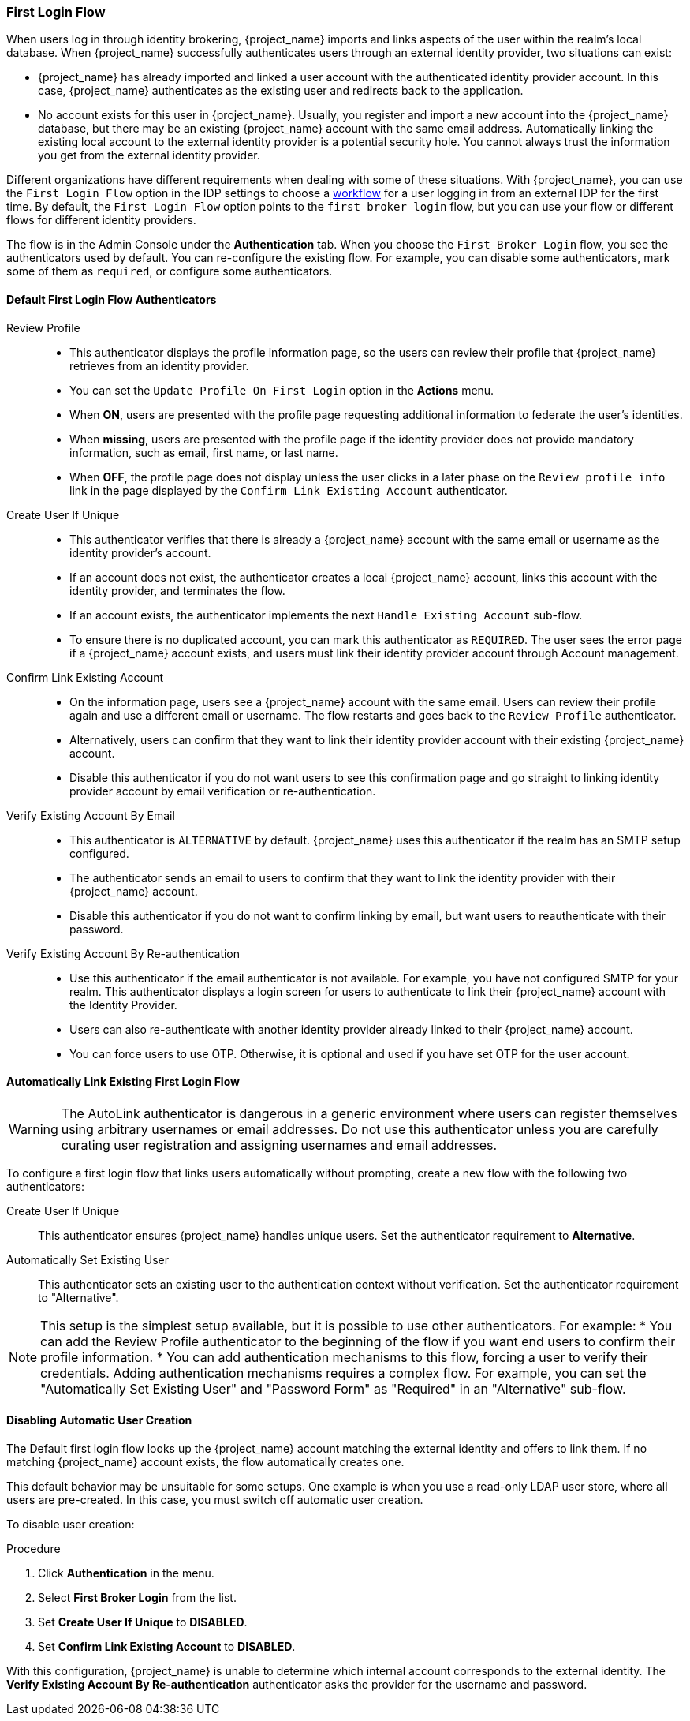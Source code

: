 
[[_identity_broker_first_login]]

=== First Login Flow

When users log in through identity brokering, {project_name} imports and links aspects of the user within the realm's local database. When {project_name} successfully authenticates users through an external identity provider, two situations can exist:

* {project_name} has already imported and linked a user account with the authenticated identity provider account. In this case, {project_name} authenticates as the existing user and redirects back to the application.
* No account exists for this user in {project_name}. Usually, you register and import a new account into the {project_name} database, but there may be an existing {project_name} account with the same email address. Automatically linking the existing local account to the external identity provider is a potential security hole. You cannot always trust the information you get from the external identity provider.

Different organizations have different requirements when dealing with some of these situations. With {project_name}, you can use the `First Login Flow` option in the IDP settings to choose a <<_authentication-flows, workflow>> for a user logging in from an external IDP for the first time. By default, the `First Login Flow` option points to the `first broker login` flow, but you can use your flow or different flows for different identity providers.

The flow is in the Admin Console under the *Authentication* tab. When you choose the `First Broker Login` flow, you see the authenticators used by default. You can re-configure the existing flow. For example, you can disable some authenticators, mark some of them as `required`, or configure some authenticators.

ifeval::[{project_community}==true]
You can also create a new authentication flow, write your own Authenticator implementations, and use it in your flow. See link:{developerguide_link}[{developerguide_name}] for more information.
endif::[]

==== Default First Login Flow Authenticators

Review Profile::
* This authenticator displays the profile information page, so the users can review their profile that {project_name} retrieves from an identity provider.
* You can set the `Update Profile On First Login` option in the *Actions* menu.
* When *ON*, users are presented with the profile page requesting additional information to federate the user's identities.
* When *missing*, users are presented with the profile page if the identity provider does not provide mandatory information, such as email, first name, or last name.
* When *OFF*, the profile page does not display unless the user clicks in a later phase on the `Review profile info` link in the page displayed by the `Confirm Link Existing Account` authenticator.

Create User If Unique::
* This authenticator verifies that there is already a {project_name} account with the same email or username as the identity provider's account.
* If an account does not exist, the authenticator creates a local {project_name} account, links this account with the identity provider, and terminates the flow. 
* If an account exists, the authenticator implements the next `Handle Existing Account` sub-flow.
* To ensure there is no duplicated account, you can mark this authenticator as `REQUIRED`. The user sees the error page if a {project_name} account exists, and users must link their identity provider account through Account management.

Confirm Link Existing Account::
* On the information page, users see a {project_name} account with the same email. Users can review their profile again and use a different email or username. The flow restarts and goes back to the `Review Profile` authenticator.
* Alternatively, users can confirm that they want to link their identity provider account with their existing {project_name} account. 
* Disable this authenticator if you do not want users to see this confirmation page and go straight to linking identity provider account by email verification or re-authentication.

Verify Existing Account By Email::
* This authenticator is `ALTERNATIVE` by default. {project_name} uses this authenticator if the realm has an SMTP setup configured.
* The authenticator sends an email to users to confirm that they want to link the identity provider with their {project_name} account.
* Disable this authenticator if you do not want to confirm linking by email, but want users to reauthenticate with their password.

Verify Existing Account By Re-authentication::
* Use this authenticator if the email authenticator is not available. For example, you have not configured SMTP for your realm. This authenticator displays a login screen for users to authenticate to link their {project_name} account with the Identity Provider.
* Users can also re-authenticate with another identity provider already linked to their {project_name} account.
* You can force users to use OTP. Otherwise, it is optional and used if you have set OTP for the user account.

==== Automatically Link Existing First Login Flow
[WARNING]
====
The AutoLink authenticator is dangerous in a generic environment where users can register themselves using arbitrary usernames or email addresses. Do not use this authenticator unless you are carefully curating user registration and assigning usernames and email addresses.
====

To configure a first login flow that links users automatically without prompting, create a new flow with the following two authenticators:

Create User If Unique::
This authenticator ensures {project_name} handles unique users. Set the authenticator requirement to *Alternative*.

Automatically Set Existing User::
This authenticator sets an existing user to the authentication context without verification. Set the authenticator requirement to "Alternative".

[NOTE]
====
This setup is the simplest setup available, but it is possible to use other authenticators. For example:
* You can add the Review Profile authenticator to the beginning of the flow if you want end users to confirm their profile information.
* You can add authentication mechanisms to this flow, forcing a user to verify their credentials. Adding authentication mechanisms requires a complex flow. For example, you can set the "Automatically Set Existing User" and "Password Form" as "Required" in an "Alternative" sub-flow.
====

[[_disabling_automatic_user_creation]]
==== Disabling Automatic User Creation
The Default first login flow looks up the {project_name} account matching the external identity and offers to link them. If no matching {project_name} account exists, the flow  automatically creates one.

This default behavior may be unsuitable for some setups. One example is when you use a read-only LDAP user store, where all users are pre-created. In this case, you must switch off automatic user creation.

To disable user creation:

.Procedure
. Click *Authentication* in the menu.
. Select *First Broker Login* from the list.
. Set *Create User If Unique* to *DISABLED*.
. Set *Confirm Link Existing Account* to *DISABLED*.

With this configuration, {project_name} is unable to determine which internal account corresponds to the external identity. The *Verify Existing Account By Re-authentication* authenticator asks the provider for the username and password.
